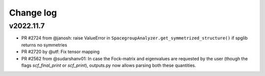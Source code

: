 Change log
==========

v2022.11.7
----------
* PR #2724 from @janosh: raise ValueError in ``SpacegroupAnalyzer.get_symmetrized_structure()`` if spglib returns no symmetries
* PR #2720 by @utf: Fix tensor mapping
* PR #2562 from @sudarshanv01: In case the Fock-matrix and eigenvalues are requested by the user (though the flags `scf_final_print` or `scf_print`), outputs.py now allows parsing both these quantities.
